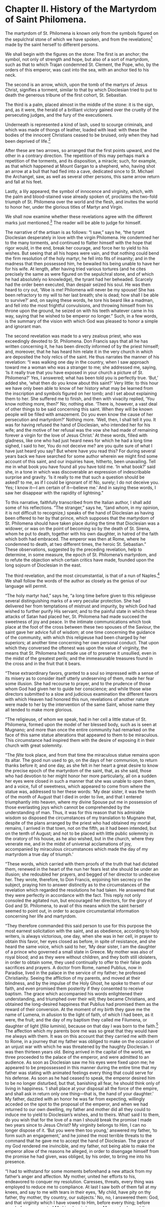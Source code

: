 * Chapter II. History of the Martyrdom of Saint Philomena.

The martyrdom of St. Philomena is known only from the symbols figured
on the sepulchral stone of which we have spoken, and from the
revelations[fn:1] made by the saint herself to different persons.

We shall begin with the figures on the stone: The first is an anchor;
the symbol, not only of strength and hope, but also of a sort of
martyrdom, such as that to which Trajan condemned St. Clement, the
Pope, who, by the orders of this emperor, was cast into the sea, with
an anchor tied to his neck.

The second is an arrow, which, upon the tomb of the martyrs of Jesus
Christ, signifies a torment, similar to that by which Dioclesian tried
to put to death the generous tribune of the first cohort,
St. Sebastian.

The third is a palm, placed almost in the middle of the stone: it is
the sign, and, as it were, the herald of a brilliant victory gained
over the cruelty of the persecuting judges, and the fury of the
executioners.

Underneath is represented a kind of lash, used to scourge criminals,
and which was made of thongs of leather, loaded with lead: with these
the bodies of the innocent Christians ceased to be bruised, only when
they had been deprived of life.[fn:4]

After these are two arrows, so arranged that the first points upward,
and the other in a contrary direction.  The repetition of this may
perhaps mark a repetition of the torments, and its disposition, a
miracle; such, for example, as that which happened at Mount Gargan to
a shepherd, who, having shot an arrow at a bull that had fled into a
cave, dedicated since to St. Michael the Archangel, saw, as well as
several other persons, this same arrow return and fall at his feet.

Lastly, a lily appeared, the symbol of innocence and virginity, which,
with the palm and blood-stained vase already spoken of, proclaims the
two-fold triumph of St. Philomena over the world and the flesh, and
invites the world to honor her, under the glorious titles of Martyr
and Virgin.

We shall now examine whether these revelations agree with the
different marks just mentioned.[fn:5]  The reader will be able to
judge for himself.

The narrative of the artisan is as follows: “I saw,” says he, “the
tyrant Dioclesian desperately in love with the virgin Philomena.  He
condemned her to the many torments, and continued to flatter himself
with the hope that rigor would, in the end, break her courage, and
force her to yield to his wishes.  But seeing that all his hopes were
vain, and that nothing could bend the firm resolution of the holy
martyr, he fell into fits of insanity; and in the madness that then
possessed him, he bewailed his being unable to have her for his wife.
At length, after having tried various tortures (and he cites precisely
the same as were figured on the sepulchral stone, and of which he had
absolutely no knowledge), the tyrant had her beheaded.  Scarcely had
the order been executed, than despair seized his soul.  He was then
heard to cry out, ‘Woe is me!  Philomena will never be my spouse!  She
has been refractory to my will to her last breath; she is dead; how
shall I be able to survive?’ and, on saying these words, he tore his
beard like a madman, and fell into the most frightful convulsions, and
throwing himself from his throne upon the ground, he seized on with
his teeth whatever came in his way, saying that he wished to be
emperor no longer.”  Such, in a few words, is the summary of the
vision with which God was pleased to honor a simple and ignorant man.

The second revelation was made to a very zealous priest, who was
exceedingly devoted to St. Philomena.  Don Francis says that all he
has written concerning it, he has been directly informed of by the
priest himself; and, moreover, that he has heard him relate it in the
very church in which are deposited the holy relics of the saint.  He
thus narrates the manner of his revelation: “I was walking one day in
the country, when I saw approach toward me a woman who was a stranger
to me; she addressed me, saying, ‘Is it really true that you have
exposed in your church a picture of St. Philomena?’  Yes, I answered;
what has been told you is perfectly true.  ‘But,’ added she, ‘what
then do you know about this saint?’  Very little: to this hour we have
only been able to know of her history what may be learned from the
inscription and symbols figured on her tomb; and I set about
explaining them to her.  She suffered me to finish, and then with
vivacity replied, ‘You know nothing more, then?’  No; nothing else.
‘There is, however, a vast deal of other things to be said concerning
this saint.  When they will be known people will be filled with
amazement.  Do you even know the cause of her persecution and
martyrdom?’  Nothing more.  ‘Well, then, I shall tell it you.  It was
for having refused the hand of Dioclesian, who intended her for his
wife; and the motive of her refusal was the vow she had made of
remaining forever a virgin for the love of Jesus Christ.’  At these
words, filled with gladness, like one who had just heard news for
which he had a long time sighed, I said to her, You do not deceive me?
are you quite sure of what I have just heard you say?  But where have
you read this?  For during several years back we have searched for
some author wherein we might find some account of this saint, and our
inquiries have, hitherto, been unavailing.  Tell me in what book you
have found all you have told me.  ‘In what book?’ said she, in a tone
in which was discoverable an expression of indescribable surprise and
gravity.  ‘Is it really to me that such a question should be asked? to
me, as if I could be ignorant of it!  No, surely; I do not deceive
you.  Yes; I know it---I am certain of it---believe me.’  And in
saying these words, I saw her disappear with the rapidity of
lightning.”

To this narrative, faithfully transcribed from the Italian author, I
shall add some of his reflections.  “The stranger,” says he, “(and
whom, in my opinion, it is not difficult to recognize,) speaks of the
hand of Dioclesian as having been offered to her by that prince, which
supposes that the martyrdom of St. Philomena should have taken place
during the time that Dioclesian was a widower, or was on the point of
becoming so by the death of St. Sirena, whom he put to death, together
with his own daughter, in hatred of the faith which both had embraced.
The emperor was then at Rome, where he condemned to death, at two
different times, the heroic St. Sebastian.”  These observations,
suggested by the preceding revelation, help to determine, in some
measure, the epoch of St. Philomena’s martyrdom, and to refute the
objection which certain critics have made, founded upon the long
sojourn of Dioclesian in the east.

The third revelation, and the most circumstantial, is that of a nun of
Naples.[fn:6]  We shall follow the words of the author as closely as
the genius of our language will permit.

“The holy martyr had,” says he, “a long time before given to this
religieuse several distinguishing marks of a very peculiar protection.
She had delivered her from temptations of mistrust and impurity, by
which God had wished to further purify His servant; and to the painful
state in which these attacks of Satan had placed her, St. Philomena
had made succeed the sweetness of joy and peace.  In the intimate
communications which took place at the foot of the cross between these
two spouses of the Saviour, the saint gave her advice full of wisdom;
at one time concerning the guidance of the community, with which this
religieuse had been charged by her superiors; at another time
concerning her own personal conduct.  That upon which they conversed
the oftenest was upon the value of virginity, the means that
St. Philomena had made use of to preserve it unsullied, even in the
midst of the greatest perils; and the immeasurable treasures found in
the cross and in the fruit that it bears.

“These extraordinary favors, granted to a soul so impressed with a
sense of its misery as to consider itself utterly undeserving of them,
made her fear some illusion.  She had recourse to prayer, and to the
prudence of those whom God had given her to guide her conscience; and
while those wise directors submitted to a slow and judicious
examination the different favors with which Heaven had honored this
nun, revelations of another nature were made to her by the
intervention of the same Saint, whose name they all tended to make
more glorious.

“The religieuse, of whom we speak, had in her cell a little statue of
St. Philomena, formed upon the model of her blessed body, such as is
seen at Mugnano; and more than once the entire community had remarked
on the face of this same statue alterations that appeared to them to
be miraculous.  This circumstance had inspired them with the desire of
exposing it in their church with great solemnity.

“The /fête/ took place, and from that time the miraculous statue
remains upon its altar.  The good nun used to go, on the days of her
communion, to return thanks before it; and one day, as she felt in her
heart a great desire to know the precise epoch of the martyrdom of the
saint, that, as she said, those who had devotion to her might honor
her more particularly, all on a sudden her eyes were closed in such a
manner that she was unable to open them, and a voice, full of
sweetness, which appeared to come from where the statue was, addressed
to her these words: ‘My dear sister, it was the tenth of the month of
August that I died in order to live, and that I entered triumphantly
into heaven, where my divine Spouse put me in possession of those
everlasting joys which cannot be comprehended by the understanding of
man.  Thus, it was for this reason that his admirable wisdom so
disposed the circumstances of my translation to Mugnano that, despite
of the plans arranged by the priest who had obtained my mortal
remains, I arrived in that town, not on the fifth, as it had been
intended, but on the tenth of August; and not to be placed with little
public solemnity in the oratory of his house, as he also wished, but
in the church, where they venerate me, and in the midst of universal
acclamations of joy, accompanied by miraculous circumstances which
made the day of my martyrdom a true day of triumph.’

“These words, which carried with them proofs of the truth that had
dictated them, renewed in the heart of the nun her fears lest she
should be under an illusion; she redoubled her prayers, and begged of
her director to undeceive her.  They wrote, therefore, to Don Francis,
enjoining him secrecy on the subject, praying him to answer distinctly
as to the circumstances of the revelation which regarded the
resolutions he had taken.  He answered that they were perfectly in
accordance with the fact.  This reply not only consoled the agitated
nun, but encouraged her directors, for the glory of God and
St. Philomena, to avail of this means which the saint herself seemed
to point out, in order to acquire circumstantial information
concerning her life and martyrdom.

“They therefore commanded this said person to use for this purpose the
most earnest solicitation with the saint, and as obedience, according
to holy writers, is always victorious, one day, when she was in her
cell, in prayer to obtain this favor, her eyes closed as before, in
spite of resistance, and she heard the same voice, which said to her,
‘My dear sister, I am the daughter of a prince who governed a small
state in Greece.  My mother was also of royal blood; and as they were
without children, and they both still idolaters, in order to obtain
some, they used continually to offer to their false gods sacrifices
and prayers.  A doctor from Rome, named Publius, now in Paradise,
lived in the palace in the service of my father; he professed
Christianity.  Seeing the affliction of my parents, and moved at their
blindness, and by the impulse of the Holy Ghost, he spoke to them of
our faith, and even promised them posterity if they consented to
receive baptism.  The grace which accompanied his words enlightened
their understanding, and triumphed over their will; they became
Christians, and obtained the long-desired happiness that Publius had
promised them as the reward of their conversion.  At the moment of my
birth they gave me the name of Lumena, in allusion to the light of
faith, of which I had been, as it were, the fruit; and the day of my
baptism they called me Filumena, or daughter of light (/filia
luminis/), because on that day I was born to the faith.[fn:7]  The
affection which my parents bore me was so great that they would have
me always with them.  It was on this account that they carried me with
them to Rome, in a journey that my father was obliged to make on the
occasion of an unjust war with which he was threatened by the haughty
Dioclesian.  I was then thirteen years old.  Being arrived in the
capital of the world, we three proceeded to the palace of the emperor,
and were admitted to an audience.  As soon as Dioclesian saw me his
eyes were fixed upon me; he appeared to be prepossessed in this manner
during the entire time that my father was stating with animated
feelings every thing that could serve for his defense.  As soon as he
had ceased to speak, the emperor desired him to be no longer
disturbed, but that, banishing all fear, he should think only of
living in happiness.  ‘I shall place at your disposal all the force of
the empire, and shall ask in return only one thing---that is, the hand
of your daughter.’  My father, dazzled with an honor he was far from
expecting, willingly acceded on the spot to the proposal of the
emperor, and when we had returned to our own dwelling, my father and
mother did all they could to induce me to yield to Dioclesian’s
wishes, and to theirs.  What! said I to them, do you wish that for the
love of a man I should break the promise I made two years since to
Jesus Christ?  My virginity belongs to Him, I can no longer dispose of
it.  ‘But you were then too young,’ answered my father, ‘to form such
an engagement,’ and he joined the most terrible threats to the command
that he gave me to accept the hand of Dioclesian.  The grace of my God
rendered me invincible, and my father, not being able to make the
emperor allow of the reasons he alleged, in order to disengage himself
from the promise he had given, was obliged, by his order, to bring me
into his presence.

“I had to withstand for some moments beforehand a new attack from my
father’s anger and affection.  My mother, united her efforts to his,
endeavored to conquer my resolution.  Caresses, threats, every thing
was employed to reduce me to compliance.  At last I saw both of them
fall at my knees, and say to me with tears in their eyes, ‘My child,
have pity on thy father, thy mother, thy country, our subjects.’  No,
no, I answered them: God, and that virginity which I have vowed to
Him, before every thing; before you, before my country!  My kingdom is
heaven.  My words plunged them into despair, and they brought me
before the emperor, who, on his part, did all in his power to win me;
but his promises, his allurements, his threats, were equally useless.
He then got into a violent fit of anger, and, influenced by the devil,
he had me cast into one of the prisons of his palace, where I was
forthwith loaded with chains.  Thinking that pain and shame would
weaken the courage that my divine Spouse inspired me with, he came to
see me every day; and then, after having my chains loosed, that I
might take the small portion of bread and water which I received as
food, he renewed his attacks, some of which, if not for the grace of
God, would have been fatal to purity.  The defeats which he always
experienced were for me the preludes to new tortures; but prayer
supported me; I ceased not to recommend myself to Jesus, and His most
pure Mother.  My captivity had lasted thirty-seven days, when, in the
midst of a heavenly light, I saw Mary holding her divine Son in her
arms.  ‘My daughter,’ said she to me, ‘three days more of prison, and,
after forty days, thou shalt leave this state of pain.’  Such happy
news made my heart beat with joy, but as the Queen of angels had added
that I should quit my prison to sustain, in frightful torments, a
combat far more terrible than those preceding, I passed instantly from
joy to the most cruel anguish; I thought it would kill me.  ‘Have
courage, my child,’ said Mary then to me: ‘art thou unaware of the
love of predilection that I bear to thee?  The name which thou
receivedst in baptism is the pledge of it, by the resemblance which it
has to that of my Son and to mine.  Thou art called Lumena, as thy
Spouse is called Light, Star, Sun; as I myself am called Aurora, Star,
the Moon in the fullness of its brightness, and Sun.  Fear not, I will
aid thee.  Now nature, whose weakness humbles thee, asserts its law;
in the moment of combat, grace will come to lend thee its force, and
thy angel, who was also mine, Gabriel, whose name expresses force,
will come to thy succor: I will recommend thee especially to his care,
as the well-beloved among my children.’  These words of the Queen of
virgins gave me again courage, and the vision disappeared, leaving my
prison filled with a celestial perfume.

“What she had announced to me was soon realized.  Dioclesian,
despairing of bending me, took the resolution of having me publicly
tortured, and the first torment to which he condemned me was to be
scourged.  ‘Since she is not ashamed,’ said he, ‘to prefer, to an
emperor like me, a malefactor, condemned by his own nation to an
infamous death, she deserves that my justice shall treat her as he was
treated.’  He then ordered my clothes to be taken off, and that I
should be tied to a column; and, in the presence of a great number of
gentlemen of his court, he had me beaten with such violence, that my
body, bathed in blood, appeared but one single wound.  The tyrant,
perceiving that I was going to faint and die, had me removed from his
eyes, and dragged again to prison, where he believed I would breathe
out my last sigh.  But he was disappointed, as I was also in the
delightful hope of going quickly to rejoin my Spouse; for two angels,
shining with light, appeared to me, and pouring a health-giving balm
upon my wounds, rendered me more vigorous than I had been before the
torture.  The next morning the emperor was informed of it; he had me
brought into his presence, viewed me with astonishment, and then
sought to persuade me that I owed my cure to the Jupiter whom he
adored.  ‘He desires positively,’ said he, ‘that you should be empress
of Rome.’  And, joining to these seductive words promises of the
greatest honors, and the most flattering caresses, he endeavored to
complete the work of hell which he had begun; but the divine Spirit,
to whom I am indebted for my constancy, filled me at the moment with
so much light and knowledge, that to all the proofs which I gave of
the solidity of our faith, neither Dioclesian nor any of his courtiers
could give any answer whatever.  Then his frenzy came on anew, and he
commanded me to be buried, with an anchor to my neck, in the waters of
the Tiber.  The order was executed, but God permitted that it should
not succeed; for, at the moment in which I was precipitated into the
river, two angels came again to my succor, and, after having cut the
rope that bound me to the anchor, while the anchor fell to the bottom
of the Tiber, where it has remained till the present time, they
transported me gently, in the view of an immense multitude, upon the
banks of the river.  This miracle worked happy effects upon a great
number of spectators, and they were converted to the faith; but
Dioclesian, attributing it to secret magic, had me dragged through the
streets of Rome, and then ordered that I should be shot in a shower of
arrows.  I was stuck all over with them; my blood flowed on all sides;
when he commanded me, exhausted and dying, to be carried back to my
dungeon.  Heaven honored me with a new favor there.  I fell into a
sweet sleep, and I found myself, on awaking, perfectly cured.
Dioclesian learns it.  ‘Well, then,’ he cried, in a fit of rage, ‘let
her be pierced with sharp darts a second time, and let her die in that
torture.’  They hastened to obey him.  The archers bent their bows,
they gathered all their strength; but the arrows refused to second
their intentions.  The emperor was present; he became enraged at the
sight; he called me a magician, and, thinking that the action of fire
could destroy the enchantment, he ordered the darts to be made red in
a furnace, and directed a second time against me.  It was done,
indeed; but these darts, after having gone over a part of the space
which they were to cross to come to me, took quite a contrary
direction, and returned to strike those by whom they had been hurled.
Six of the archers were killed by them, and several among them
renounced paganism, and the people began to render public testimony to
the power of the God that had protected me.  These murmurs and
acclamations made the tyrant fear some more painful accident; he
therefore hastened to terminate my days, by ordering my head to be cut
off[fn:8].  Thus did my soul take flight toward my heavenly Spouse,
who placed me, with the crown of virginity and the palm of martyrdom,
in a distinguished rank among the elect, who partake of the enjoyment
of his divine presence.  The day that was so happy for me, and saw me
enter into glory, was a Friday, and the hour of my death was the third
after mid-day (that is to say, the same hour that saw my divine Master
expire).”

Such is, according to this revelation, the history of the martyrdom of
St. Philomena.  The reader sees in it nothing but what is pious, holy,
and edifying; he finds in it, also, proofs above suspicion of the
truth of the facts which it contains.  He will, perhaps, say to
himself, in thinking of the numerous and brilliant miracles, which
have rendered the name of the holy martyr so celebrated in the world,
that it was becoming that the Lord should manifest, at least
partially, her merits.  The faithful, by this means, are more edified,
and the glory of God, as well as virtue, which He honors in
St. Philomena, is promoted in a great degree.  But since it has not
pleased the divine wisdom to leave, in the historical monuments, any
trace of so great generosity and such heroism, by what other means
than that of revelation could the knowledge of them come to our age?
To our age!  This expression includes many reflections.  It is the age
of pride, it is the age of incredulity, the age in which they desire
to subject to the false lights of a wandering reason the very thoughts
and conduct of God.  For this age, the divine wisdom of Providence, so
admirable in the variety of its combinations, is but folly, a jest; it
turns into ridicule the enlightened simplicity of faith; it treats
every thing of a supernatural order as superstition and fable; it
jests at belief, it despises holiness, it devotes to its hatred those
whom God has charged with its instruction.  The light, nevertheless,
destined to enlighten the world, ceases not to shine.  If those
ungrateful beings are unwilling to profit by it, let them shut their
eyes---that is in their power; although, to say the truth, if they
kept them open to fix them upon the works of God, their countenance
should blush in beholding what His power operates, and what
instruments He uses to display it.  A woman!  An unknown virgin!  All
kinds of wonders wrought through her invocation; wrought in favor of
those whom the world persecutes!  Performed in the bosom of the Roman
Church, whose practices are thus rendered more estimable, its
sacraments more frequented, its ministers more venerable, its name,
faith, and doctrine more clear to its children.  What a humiliation
for them!  And this is the fruit of the world’s secret practices, its
infamous writings, which are become almost as numerous as the sands of
the sea.  I think I see Goliath, struck again by the stone from the
brook, roll expiring at the feet of David, who cuts off his head.  Or
rather, the proud Holofernes, killed in his drunkenness by the weak
hand of a woman: and, while Nabuchodonosor, the image of Satan, as his
general is the image of the vile multitude which Satan directs, grows
pale and shakes upon his throne, at the news of the check which his
invincible army has received, the faithful, figured by the Jews of
Bethulia, make the skies ring with their shouts of thanksgiving and of
victory, and bless with emulation the new Judith, whose powerful arm
has saved them.  God could not choose, in His infinite treasures, a
means more suited than this to confound the pride of the age, and to
give triumph to His cause.

* Footnotes

[fn:1] At the mention of revelations let no one be scared, as it is
certain that, from the beginning of the world, God has revealed to men
many things which were known but to Himself alone.  “He has done so,”
says St. Paul, “in several places, and in many ways, but above all, in
these latter times by His well-beloved Son.”  Then, who will dare to
dispute with Him the right of doing what He has done so often, or
interdict Him the exercise of this right, even in our day?  If the
meanness of man, or his unworthiness, is adduced as an argument
against revelation, is not our God the God of boundless mercy?  Man,
be he ever so miserable, is he not His child, the work of His hands
and of His goodness, destined to live with Him in a blessed eternity?
If it should be objected, that such communications between God and man
are useless, in what manner can this be proved?  The learned and great
Pope Benedict XIV.[fn:2], whose words are of great value in matters of
this kind, did not think so; for he is of opinion that revelations, if
they are “pious, holy, and profitable to the salvation of souls, ought
to be admitted in the process that takes place at Rome, for the
canonization of saints.”  He did not regard, then, all revelations as
useless.  But if, after mature examination---if, after having
consulted persons who are learned and versed in this sort of
matters---if, even, at it has happened with these, after having
submitted them to the ecclesiastical authority, permission has been
obtained to publish them for the glory of our Lord and the edification
of men, who will presume to say that such revelations, filled with
/piety/ and /holiness/, are useless or hurtful?  Let not the believer
merit the reproach of the Holy Spirit that is made to the impious, “of
blaspheming what they know not!”  I do not desire, indeed, to see
imitated the imprudence of those who, at this time particularly, admit
without distinction every thing they hear qualified with the name of
revelation; this would be, I admit, the most dangerous folly.  But I
must repeat with St. Paul, that every revelation, no more than /every
prophecy/, should not be /despised/[fn:3], and that we should yield a
pious belief to those which, according to the rules approved by the
Church and followed by the saints, bear the characters of truth.

Such are the revelations of which I am about speaking in this chapter,
and which are perfectly in accordance with the hieroglyphics traced
upon the sepulchral stone.

[fn:2] /De Beatif. SS./ lib. 3, tom. 7, cap. 3.

[fn:3] /Prophetias nolite spernere./---1 Thess. v. 20.

[fn:4] The discovery of many of the instruments of torture employed to
aggravate the sufferings of the martyrs, has enabled us to have some
idea of what their anguish must have been, when the scourge made use
of was either of leather, loaded with leaden balls, or chains, to the
ends of which metal rings were attached.

[fn:5] It is well to remark, 1st, that these revelations have been
made to three different persons, of whom the first is a young artisan
very well known to Don Francis de Lucia, who, in his work, spread by
thousands of copies in the kingdom of Naples and the surrounding
states, renders public testimony to the purity of his conscience and
to his solid piety.  The second is a zealous priest, now a canon, for
whom the devotion to the holy martyr, of whom he was the perpetual
panegyrist, procured the most singular favors.  The third is one of
those virgins consecrated to God in an austere cloister, about thirty
years of age, and living at Naples.  2d. These three persons were
unknown to each other; they have never had any communication, and
inhabit countries far separated from each other.  3d. The accounts
which they have given, whether by word of mouth or by writing, fully
agree as to the basis and principal circumstances, and in no place
contradict the epitaph which we have just explained, and give to it,
by the details, an elucidation as clear as it is edifying.

[fn:6] This revelation has been published after undergoing a most
strict examination, instituted by ecclesiastical authority, and it
being duly and fully ascertained that it bore all the marks which
distinguish true revelations from false ones.

[fn:7] Don Francis observes that in giving, in the first edition of
his work, this etymology to the name of Philomena, he himself
hesitated to admit it, but that an interior impulse continually urged
him, in spite of his repugnance, not only to write it then, but to
repeat it again in the following editions.  It appeared, indeed, more
natural to take the root of this word from the Greek language, which
gives a different sense, although analogous to the first, and it is
that of /well-beloved/, as the saint is, in fact, particularly so.

[fn:8] “cut off”---The official investigation states her skull was
lanced, not beheaded.  Also, execution by beheading was reserved for
Roman citizens.  (Source pending) (KT, 2022)
